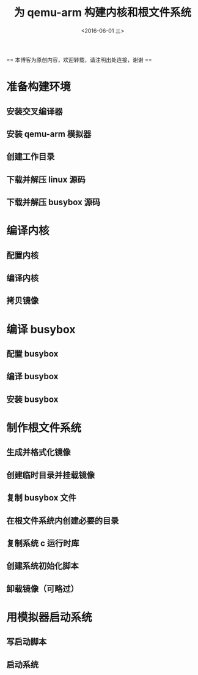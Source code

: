 #+TITLE: 为 qemu-arm 构建内核和根文件系统
#+DATE: <2016-06-01 三> 
#+LAYOUT: post
#+CATEGORIES: 内核

  == 本博客为原创内容，欢迎转载，请注明出处连接，谢谢 ==

* 准备构建环境
** 安装交叉编译器
** 安装 qemu-arm 模拟器
** 创建工作目录 
** 下载并解压 linux 源码
** 下载并解压 busybox 源码

* 编译内核
** 配置内核
** 编译内核
** 拷贝镜像

* 编译 busybox
** 配置 busybox
** 编译 busybox
** 安装 busybox

* 制作根文件系统
** 生成并格式化镜像

** 创建临时目录并挂载镜像

** 复制 busybox 文件

** 在根文件系统内创建必要的目录

** 复制系统 c 运行时库 

** 创建系统初始化脚本

** 卸载镜像（可略过）

* 用模拟器启动系统
** 写启动脚本

** 启动系统
